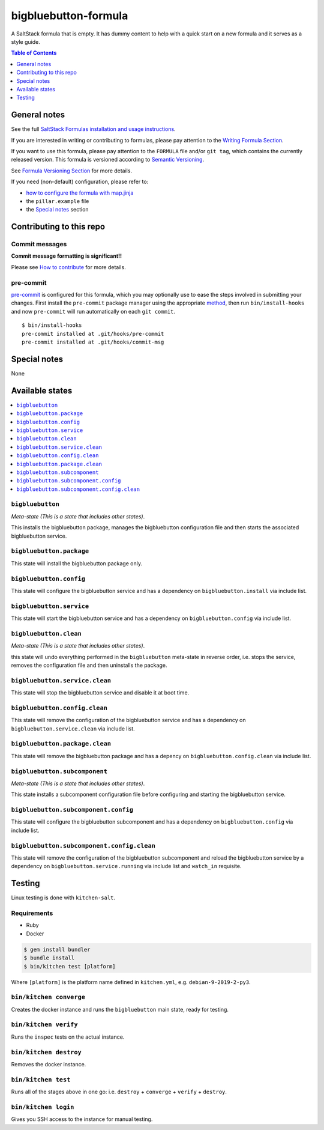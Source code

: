 .. _readme:

bigbluebutton-formula
================

|img_travis| |img_sr| |img_pc|

.. |img_travis| image:: https://travis-ci.com/saltstack-formulas/bigbluebutton-formula.svg?branch=master
   :alt: Travis CI Build Status
   :scale: 100%
   :target: https://travis-ci.com/saltstack-formulas/bigbluebutton-formula
.. |img_sr| image:: https://img.shields.io/badge/%20%20%F0%9F%93%A6%F0%9F%9A%80-semantic--release-e10079.svg
   :alt: Semantic Release
   :scale: 100%
   :target: https://github.com/semantic-release/semantic-release
.. |img_pc| image:: https://img.shields.io/badge/pre--commit-enabled-brightgreen?logo=pre-commit&logoColor=white
   :alt: pre-commit
   :scale: 100%
   :target: https://github.com/pre-commit/pre-commit

A SaltStack formula that is empty. It has dummy content to help with a quick
start on a new formula and it serves as a style guide.

.. contents:: **Table of Contents**
   :depth: 1

General notes
-------------

See the full `SaltStack Formulas installation and usage instructions
<https://docs.saltstack.com/en/latest/topics/development/conventions/formulas.html>`_.

If you are interested in writing or contributing to formulas, please pay attention to the `Writing Formula Section
<https://docs.saltstack.com/en/latest/topics/development/conventions/formulas.html#writing-formulas>`_.

If you want to use this formula, please pay attention to the ``FORMULA`` file and/or ``git tag``,
which contains the currently released version. This formula is versioned according to `Semantic Versioning <http://semver.org/>`_.

See `Formula Versioning Section <https://docs.saltstack.com/en/latest/topics/development/conventions/formulas.html#versioning>`_ for more details.

If you need (non-default) configuration, please refer to:

- `how to configure the formula with map.jinja <map.jinja.rst>`_
- the ``pillar.example`` file
- the `Special notes`_ section

Contributing to this repo
-------------------------

Commit messages
^^^^^^^^^^^^^^^

**Commit message formatting is significant!!**

Please see `How to contribute <https://github.com/saltstack-formulas/.github/blob/master/CONTRIBUTING.rst>`_ for more details.

pre-commit
^^^^^^^^^^

`pre-commit <https://pre-commit.com/>`_ is configured for this formula, which you may optionally use to ease the steps involved in submitting your changes.
First install  the ``pre-commit`` package manager using the appropriate `method <https://pre-commit.com/#installation>`_, then run ``bin/install-hooks`` and
now ``pre-commit`` will run automatically on each ``git commit``. ::

  $ bin/install-hooks
  pre-commit installed at .git/hooks/pre-commit
  pre-commit installed at .git/hooks/commit-msg

Special notes
-------------

None

Available states
----------------

.. contents::
   :local:

``bigbluebutton``
^^^^^^^^^^^^

*Meta-state (This is a state that includes other states)*.

This installs the bigbluebutton package,
manages the bigbluebutton configuration file and then
starts the associated bigbluebutton service.

``bigbluebutton.package``
^^^^^^^^^^^^^^^^^^^^

This state will install the bigbluebutton package only.

``bigbluebutton.config``
^^^^^^^^^^^^^^^^^^^

This state will configure the bigbluebutton service and has a dependency on ``bigbluebutton.install``
via include list.

``bigbluebutton.service``
^^^^^^^^^^^^^^^^^^^^

This state will start the bigbluebutton service and has a dependency on ``bigbluebutton.config``
via include list.

``bigbluebutton.clean``
^^^^^^^^^^^^^^^^^^

*Meta-state (This is a state that includes other states)*.

this state will undo everything performed in the ``bigbluebutton`` meta-state in reverse order, i.e.
stops the service,
removes the configuration file and
then uninstalls the package.

``bigbluebutton.service.clean``
^^^^^^^^^^^^^^^^^^^^^^^^^^

This state will stop the bigbluebutton service and disable it at boot time.

``bigbluebutton.config.clean``
^^^^^^^^^^^^^^^^^^^^^^^^^

This state will remove the configuration of the bigbluebutton service and has a
dependency on ``bigbluebutton.service.clean`` via include list.

``bigbluebutton.package.clean``
^^^^^^^^^^^^^^^^^^^^^^^^^^

This state will remove the bigbluebutton package and has a depency on
``bigbluebutton.config.clean`` via include list.

``bigbluebutton.subcomponent``
^^^^^^^^^^^^^^^^^^^^^^^^^

*Meta-state (This is a state that includes other states)*.

This state installs a subcomponent configuration file before
configuring and starting the bigbluebutton service.

``bigbluebutton.subcomponent.config``
^^^^^^^^^^^^^^^^^^^^^^^^^^^^^^^^

This state will configure the bigbluebutton subcomponent and has a
dependency on ``bigbluebutton.config`` via include list.

``bigbluebutton.subcomponent.config.clean``
^^^^^^^^^^^^^^^^^^^^^^^^^^^^^^^^^^^^^^

This state will remove the configuration of the bigbluebutton subcomponent
and reload the bigbluebutton service by a dependency on
``bigbluebutton.service.running`` via include list and ``watch_in``
requisite.

Testing
-------

Linux testing is done with ``kitchen-salt``.

Requirements
^^^^^^^^^^^^

* Ruby
* Docker

.. code-block:: bash

   $ gem install bundler
   $ bundle install
   $ bin/kitchen test [platform]

Where ``[platform]`` is the platform name defined in ``kitchen.yml``,
e.g. ``debian-9-2019-2-py3``.

``bin/kitchen converge``
^^^^^^^^^^^^^^^^^^^^^^^^

Creates the docker instance and runs the ``bigbluebutton`` main state, ready for testing.

``bin/kitchen verify``
^^^^^^^^^^^^^^^^^^^^^^

Runs the ``inspec`` tests on the actual instance.

``bin/kitchen destroy``
^^^^^^^^^^^^^^^^^^^^^^^

Removes the docker instance.

``bin/kitchen test``
^^^^^^^^^^^^^^^^^^^^

Runs all of the stages above in one go: i.e. ``destroy`` + ``converge`` + ``verify`` + ``destroy``.

``bin/kitchen login``
^^^^^^^^^^^^^^^^^^^^^

Gives you SSH access to the instance for manual testing.

